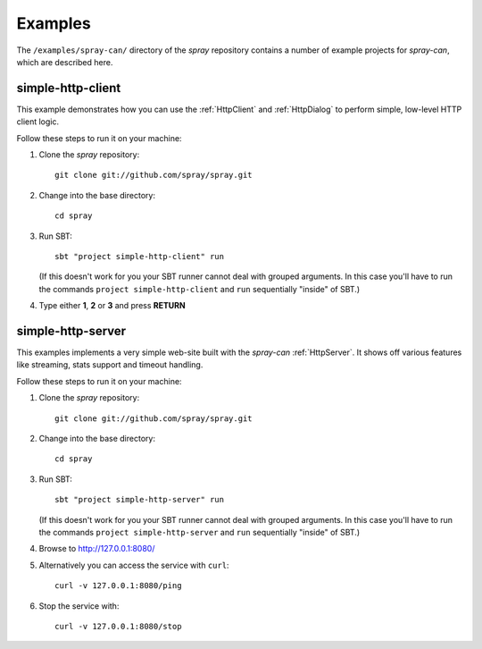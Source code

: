 Examples
========

The ``/examples/spray-can/`` directory of the *spray* repository
contains a number of example projects for *spray-can*, which are described here.


.. _simple-http-client:

simple-http-client
------------------

This example demonstrates how you can use the :ref:`HttpClient` and :ref:`HttpDialog` to perform simple,
low-level HTTP client logic.

Follow these steps to run it on your machine:

1. Clone the *spray* repository::

    git clone git://github.com/spray/spray.git

2. Change into the base directory::

    cd spray

3. Run SBT::

    sbt "project simple-http-client" run

   (If this doesn't work for you your SBT runner cannot deal with grouped arguments. In this case you'll have to
   run the commands ``project simple-http-client`` and ``run`` sequentially "inside" of SBT.)

4. Type either **1**, **2** or **3** and press **RETURN**


.. _simple-http-server:

simple-http-server
------------------

This examples implements a very simple web-site built with the *spray-can* :ref:`HttpServer`.
It shows off various features like streaming, stats support and timeout handling.

Follow these steps to run it on your machine:

1. Clone the *spray* repository::

    git clone git://github.com/spray/spray.git

2. Change into the base directory::

    cd spray

3. Run SBT::

    sbt "project simple-http-server" run

   (If this doesn't work for you your SBT runner cannot deal with grouped arguments. In this case you'll have to
   run the commands ``project simple-http-server`` and ``run`` sequentially "inside" of SBT.)

4. Browse to http://127.0.0.1:8080/

5. Alternatively you can access the service with ``curl``::

    curl -v 127.0.0.1:8080/ping

6. Stop the service with::

    curl -v 127.0.0.1:8080/stop
